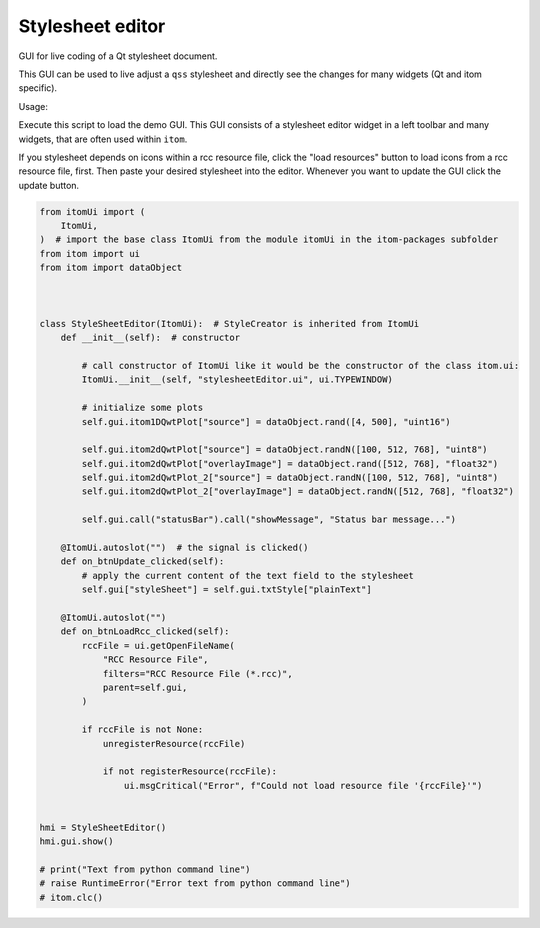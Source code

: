 
.. DO NOT EDIT.
.. THIS FILE WAS AUTOMATICALLY GENERATED BY SPHINX-GALLERY.
.. TO MAKE CHANGES, EDIT THE SOURCE PYTHON FILE:
.. "11_demos\ui\demo_stylesheetEditor.py"
.. LINE NUMBERS ARE GIVEN BELOW.

.. only:: html

    .. note::
        :class: sphx-glr-download-link-note

        Click :ref:`here <sphx_glr_download_11_demos_ui_demo_stylesheetEditor.py>`
        to download the full example code

.. rst-class:: sphx-glr-example-title

.. _sphx_glr_11_demos_ui_demo_stylesheetEditor.py:

Stylesheet editor
=============

GUI for live coding of a Qt stylesheet document.

This GUI can be used to live adjust a ``qss`` stylesheet
and directly see the changes for many widgets (Qt and itom
specific).

Usage:

Execute this script to load the demo GUI. This GUI consists
of a stylesheet editor widget in a left toolbar and many
widgets, that are often used within ``itom``.

If you stylesheet depends on icons within a rcc resource file,
click the "load resources" button to load icons from a rcc
resource file, first. Then paste your desired stylesheet into
the editor. Whenever you want to update the GUI click the update button.

.. GENERATED FROM PYTHON SOURCE LINES 21-74

.. code-block:: default



    from itomUi import (
        ItomUi,
    )  # import the base class ItomUi from the module itomUi in the itom-packages subfolder
    from itom import ui
    from itom import dataObject



    class StyleSheetEditor(ItomUi):  # StyleCreator is inherited from ItomUi
        def __init__(self):  # constructor

            # call constructor of ItomUi like it would be the constructor of the class itom.ui:
            ItomUi.__init__(self, "stylesheetEditor.ui", ui.TYPEWINDOW)

            # initialize some plots
            self.gui.itom1DQwtPlot["source"] = dataObject.rand([4, 500], "uint16")

            self.gui.itom2dQwtPlot["source"] = dataObject.randN([100, 512, 768], "uint8")
            self.gui.itom2dQwtPlot["overlayImage"] = dataObject.rand([512, 768], "float32")
            self.gui.itom2dQwtPlot_2["source"] = dataObject.randN([100, 512, 768], "uint8")
            self.gui.itom2dQwtPlot_2["overlayImage"] = dataObject.randN([512, 768], "float32")

            self.gui.call("statusBar").call("showMessage", "Status bar message...")

        @ItomUi.autoslot("")  # the signal is clicked()
        def on_btnUpdate_clicked(self):
            # apply the current content of the text field to the stylesheet
            self.gui["styleSheet"] = self.gui.txtStyle["plainText"]

        @ItomUi.autoslot("")
        def on_btnLoadRcc_clicked(self):
            rccFile = ui.getOpenFileName(
                "RCC Resource File",
                filters="RCC Resource File (*.rcc)",
                parent=self.gui,
            )

            if rccFile is not None:
                unregisterResource(rccFile)

                if not registerResource(rccFile):
                    ui.msgCritical("Error", f"Could not load resource file '{rccFile}'")


    hmi = StyleSheetEditor()
    hmi.gui.show()

    # print("Text from python command line")
    # raise RuntimeError("Error text from python command line")
    # itom.clc()








.. GENERATED FROM PYTHON SOURCE LINES 76-78

.. image:: ../_static/demoStyleSheetEditor_1.png
   :width: 100%


.. rst-class:: sphx-glr-timing

   **Total running time of the script:** ( 0 minutes  0.427 seconds)


.. _sphx_glr_download_11_demos_ui_demo_stylesheetEditor.py:

.. only:: html

  .. container:: sphx-glr-footer sphx-glr-footer-example


    .. container:: sphx-glr-download sphx-glr-download-python

      :download:`Download Python source code: demo_stylesheetEditor.py <demo_stylesheetEditor.py>`

    .. container:: sphx-glr-download sphx-glr-download-jupyter

      :download:`Download Jupyter notebook: demo_stylesheetEditor.ipynb <demo_stylesheetEditor.ipynb>`


.. only:: html

 .. rst-class:: sphx-glr-signature

    `Gallery generated by Sphinx-Gallery <https://sphinx-gallery.github.io>`_
